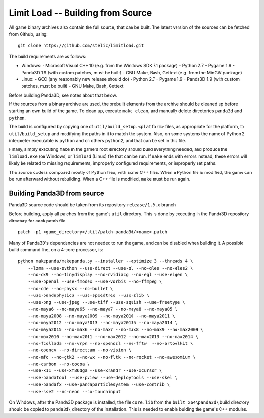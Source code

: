 Limit Load -- Building from Source
==================================

All game binary archives also contain the full source, that can be built.
The latest version of the sources can be fetched from Github, using::

    git clone https://github.com/stelic/limitload.git

The build requirements are as follows:

* Windows:
  - Microsoft Visual C++ 10 (e.g. from the Windows SDK 7.1 package)
  - Python 2.7
  - Pygame 1.9
  - Panda3D 1.9 (with custom patches, must be built)
  - GNU Make, Bash, Gettext (e.g. from the MinGW package)

* Linux:
  - GCC (any reasonably new release should do)
  - Python 2.7
  - Pygame 1.9
  - Panda3D 1.9 (with custom patches, must be built)
  - GNU Make, Bash, Gettext

Before building Panda3D, see notes about that below.

If the sources from a binary archive are used, the prebuilt elements from
the archive should be cleaned up before starting an own build of the game.
To clean up, execute ``make clean``, and manually delete directories
``panda3d`` and ``python``.

The build is configured by copying one of ``util/build_setup.<platform>``
files, as appropriate for the platform, to ``util/build_setup`` and modifying
the paths in it to match the system. Also, on some systems the name of
Python 2 interpreter executable is ``python`` and on others ``python2``,
and that can be set in this file.

Finally, simply executing ``make`` in the game's root directory should
build everything needed, and produce the ``limload.exe`` (on Windows)
or ``limload`` (Linux) file that can be run. If ``make`` ends with errors
instead, these errors will likely be related to missing requirements,
improperly configured requirements, or improperly set paths.

The source code is composed mostly of Python files, with some C++ files.
When a Python file is modified, the game can be run afterward without
rebuilding. When a C++ file is modified, ``make`` must be run again.


Building Panda3D from source
----------------------------

Panda3D source code should be taken from its repository
``release/1.9.x`` branch.

Before building, apply all patches from the game's ``util`` directory.
This is done by executing in the Panda3D repository directory for
each patch file::

    patch -p1 <game_directory>/util/patch-panda3d/<name>.patch

Many of Panda3D's dependencies are not needed to run the game, and can
be disabled when building it. A possible build command line, on a 4-core
processor, is::

    python makepanda/makepanda.py --installer --optimize 3 --threads 4 \
        --lzma --use-python --use-direct --use-gl --no-gles --no-gles2 \
        --no-dx9 --no-tinydisplay --no-nvidiacg --no-egl --use-eigen \
        --use-openal --use-fmodex --use-vorbis --no-ffmpeg \
        --no-ode --no-physx --no-bullet \
        --use-pandaphysics --use-speedtree --use-zlib \
        --use-png --use-jpeg --use-tiff --use-squish --use-freetype \
        --no-maya6 --no-maya65 --no-maya7 --no-maya8 --no-maya85 \
        --no-maya2008 --no-maya2009 --no-maya2010 --no-maya2011 \
        --no-maya2012 --no-maya2013 --no-maya20135 --no-maya2014 \
        --no-maya2015 --no-max6 --no-max7 --no-max8 --no-max9 --no-max2009 \
        --no-max2010 --no-max2011 --no-max2012 --no-max2013 --no-max2014 \
        --no-fcollada --no-vrpn --no-openssl --no-fftw  --no-artoolkit \
        --no-opencv --no-directcam --no-vision \
        --no-mfc --no-gtk2 --no-wx --no-fltk --no-rocket --no-awesomium \
        --no-carbon --no-cocoa \
        --use-x11 --use-xf86dga --use-xrandr --use-xcursor \
        --use-pandatool --use-pview --use-deploytools --use-skel \
        --use-pandafx --use-pandaparticlesystem --use-contrib \
        --use-sse2 --no-neon --no-touchinput

On Windows, after the Panda3D package is installed, the file ``core.lib``
from the ``built_x64\panda3d\`` build directory should be copied to
``panda3d\`` directory of the installation. This is needed to enable
bulding the game's C++ modules.



